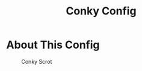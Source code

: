 #+TITLE: Conky Config
#+PROPERTY: header-args :tangle config.py

* About This Config
#+CAPTION: Conky Scrot
#+ATTR_HTML: :alt Qtile Scrot :title Qtile Scrot :align left
[[https://i.imgur.com/OM1YyBn.png]]

